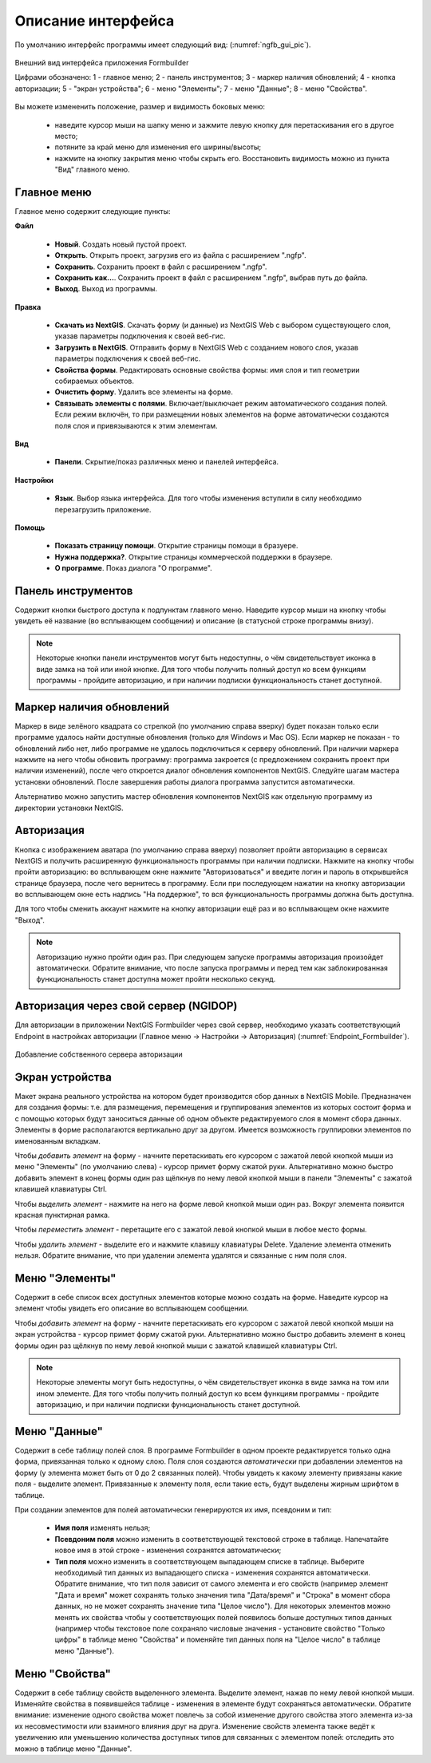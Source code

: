 .. sectionauthor:: Михаил Гусев <mikhail.gusev@nextgis.ru>

.. _ngfb_gui:

Описание интерфейса
===================

По умолчанию интерфейс программы имеет следующий вид: (:numref:`ngfb_gui_pic`).

.. figure:: _static/ngfb_gui.png
   :name: ngfb_gui_pic
   :align: center
   :width: 16cm

   Внешний вид интерфейса приложения Formbuilder

   Цифрами обозначено: 1 - главное меню; 2 - панель инструментов; 3 - маркер наличия обновлений; 4 - кнопка авторизации; 5 - "экран устройства"; 6 - меню "Элементы"; 7 - меню "Данные"; 8 - меню "Свойства".

Вы можете измененить положение, размер и видимость боковых меню:

   * наведите курсор мыши на шапку меню и зажмите левую кнопку для перетаскивания его в другое место;
   * потяните за край меню для изменения его ширины/высоты;
   * нажмите на кнопку закрытия меню чтобы скрыть его. Восстановить видимость можно из пункта "Вид" главного меню.

Главное меню
------------

Главное меню содержит следующие пункты:

**Файл**

    * **Новый**. Создать новый пустой проект.
    * **Открыть**. Открыть проект, загрузив его из файла с расширением ".ngfp".
    * **Сохранить**. Сохранить проект в файл с расширением ".ngfp".
    * **Сохранить как...**. Сохранить проект в файл с расширением ".ngfp", выбрав путь до файла.
    * **Выход**. Выход из программы.

**Правка**

    * **Скачать из NextGIS**. Скачать форму (и данные) из NextGIS Web с выбором существующего слоя, указав параметры подключения к своей веб-гис.
    * **Загрузить в NextGIS**. Отправить форму в NextGIS Web с созданием нового слоя, указав параметры подключения к своей веб-гис.
    * **Свойства формы**. Редактировать основные свойства формы: имя слоя и тип геометрии собираемых объектов.
    * **Очистить форму**. Удалить все элементы на форме.
    * **Связывать элементы с полями**. Включает/выключает режим автоматического создания полей. Если режим включён, то при размещении новых элементов на форме автоматически создаются поля слоя и привязываются к этим элементам.

**Вид**

    * **Панели**. Скрытие/показ различных меню и панелей интерфейса.

**Настройки**

    * **Язык**. Выбор языка интерфейса. Для того чтобы изменения вступили в силу необходимо перезагрузить приложение.

**Помощь**

    * **Показать страницу помощи**. Открытие страницы помощи в бразуере.
    * **Нужна поддержка?**. Открытие страницы коммерческой поддержки в браузере.
    * **О программе**. Показ диалога "О программе".

Панель инструментов
-------------------

Содержит кнопки быстрого доступа к подпунктам главного меню. Наведите курсор мыши на кнопку чтобы увидеть её название (во всплывающем сообщении) и описание (в статусной строке программы внизу).

.. note::
    Некоторые кнопки панели инструментов могут быть недоступны, о чём свидетельствует иконка в виде замка на той или иной кнопке. Для того чтобы получить полный доступ ко всем функциям программы - пройдите авторизацию, и при наличии подписки функциональность станет доступной.

Маркер наличия обновлений
-------------------------

Маркер в виде зелёного квадрата со стрелкой (по умолчанию справа вверху) будет показан только если программе удалось найти доступные обновления (только для Windows и Mac OS). Если маркер не показан - то обновлений либо нет, либо программе не удалось подключиться к серверу обновлений. При наличии маркера нажмите на него чтобы обновить программу: программа закроется (с предложением сохранить проект при наличии изменений), после чего откроется диалог обновления компонентов NextGIS. Следуйте шагам мастера установки обновлений. После завершения работы диалога программа запустится автоматически.

Альтернативо можно запустить мастер обновления компонентов NextGIS как отдельную программу из директории установки NextGIS.

Авторизация
-----------

Кнопка с изображением аватара (по умолчанию справа вверху) позволяет пройти авторизацию в сервисах NextGIS и получить расширенную функциональность программы при наличии подписки. Нажмите на кнопку чтобы пройти авторизацию: во всплывающем окне нажмите "Авторизоваться" и введите логин и пароль в открывшейся странице браузера, после чего вернитесь в программу. Если при последующем нажатии на кнопку авторизации во всплывающем окне есть надпись "На поддержке", то вся функциональность программы должна быть доступна.

Для того чтобы сменить аккаунт нажмите на кнопку авторизации ещё раз и во всплывающем окне нажмите "Выход".


.. note::
    Авторизацию нужно пройти один раз. При следующем запуске программы авторизация произойдет автоматически. Обратите внимание, что после запуска программы и перед тем как заблокированная функциональность станет доступна может пройти несколько секунд.
    
    
Авторизация через свой сервер (NGIDOP) 
--------------------------------------

Для авторизации в приложении NextGIS Formbuilder через свой сервер, необходимо указать соответствующий Endpoint в настройках авторизации (Главное меню -> Настройки -> Авторизация) (:numref:`Endpoint_Formbuilder`).

.. figure:: _static/Endpoint_Formbuilder.png
   :name: Endpoint_Formbuilder
   :align: center
   :width: 10cm

   Добавление собственного сервера авторизации

Экран устройства
----------------

Макет экрана реального устройства на котором будет производится сбор данных в NextGIS Mobile. Предназначен для создания формы: т.е. для размещения, перемещения и группирования элементов из которых состоит форма и с помощью которых будут заноситься данные об одном объекте редактируемого слоя в момент сбора данных. Элементы в форме располагаются вертикально друг за другом. Имеется возможность группировки элементов по именованным вкладкам.

Чтобы *добавить элемент* на форму - начните перетаскивать его курсором с зажатой левой кнопкой мыши из меню "Элементы" (по умолчанию слева) - курсор примет форму сжатой руки. Альтернативно можно быстро добавить элемент в конец формы один раз щёлкнув по нему левой кнопкой мыши в панели "Элементы" с зажатой клавишей клавиатуры Ctrl.

Чтобы *выделить элемент* - нажмите на него на форме левой кнопкой мыши один раз. Вокруг элемента появится красная пунктирная рамка.

Чтобы *переместить элемент* - перетащите его с зажатой левой кнопкой мыши в любое место формы.

Чтобы *удалить элемент* - выделите его и нажмите клавишу клавиатуры Delete. Удаление элемента отменить нельзя. Обратите внимание, что при удалении элемента удалятся и связанные с ним поля слоя.

Меню "Элементы"
---------------

Содержит в себе список всех доступных элементов которые можно создать на форме. Наведите курсор на элемент чтобы увидеть его описание во всплывающем сообщении.

Чтобы *добавить элемент* на форму - начните перетаскивать его курсором с зажатой левой кнопкой мыши на экран устройства - курсор примет форму сжатой руки. Альтернативно можно быстро добавить элемент в конец формы один раз щёлкнув по нему левой кнопкой мыши с зажатой клавишей клавиатуры Ctrl.

.. note::
    Некоторые элементы могут быть недоступны, о чём свидетельствует иконка в виде замка на том или ином элементе. Для того чтобы получить полный доступ ко всем функциям программы - пройдите авторизацию, и при наличии подписки функциональность станет доступной.

Меню "Данные"
-------------

Содержит в себе таблицу полей слоя. В программе Formbuilder в одном проекте редактируется только одна форма, привязанная только к одному слою. Поля слоя создаются *автоматически* при добавлении элементов на форму (у элемента может быть от 0 до 2 связанных полей). Чтобы увидеть к какому элементу привязаны какие поля - выделите элемент. Привязанные к элементу поля, если такие есть, будут выделены жирным шрифтом в таблице.

При создании элементов для полей автоматически генерируются их имя, псевдоним и тип:

    * **Имя поля** изменять нельзя;
    * **Псевдоним поля** можно изменить в соответствующей текстовой строке в таблице. Напечатайте новое имя в этой строке - изменения сохранятся автоматически;
    * **Тип поля** можно изменить в соответствующем выпадающем списке в таблице. Выберите необходимый тип данных из выпадающего списка - изменения сохранятся автоматически. Обратите внимание, что тип поля зависит от самого элемента и его свойств (например элемент "Дата и время" может сохранять только значения типа "Дата/время" и "Строка" в момент сбора данных, но не может сохранять значение типа "Целое число"). Для некоторых элементов можно менять их свойства чтобы у соответствующих полей появилось больше доступных типов данных (например чтобы текстовое поле сохраняло числовые значения - установите свойство "Только цифры" в таблице меню "Свойства" и поменяйте тип данных поля на "Целое число" в таблице меню "Данные").

Меню "Свойства"
---------------

Содержит в себе таблицу свойств выделенного элемента. Выделите элемент, нажав по нему левой кнопкой мыши. Изменяйте свойства в появившейся таблице - изменения в элементе будут сохраняться автоматически. Обратите внимание: изменение одного свойства может повлечь за собой изменение другого свойства этого элемента из-за их несовместимости или взаимного влияния друг на друга. Изменение свойств элемента также ведёт к увеличению или уменьшению количества доступных типов для связанных с элементом полей: отследить это можно в таблице меню "Данные".
